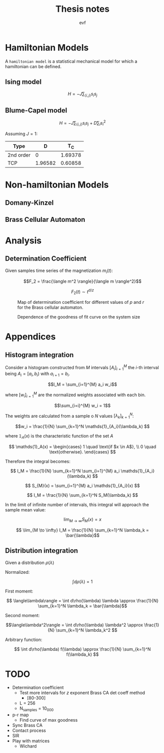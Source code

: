 #+title: Thesis notes
#+author: evf

#+startup: latexpreview

#+latex_header: \usepackage{dsfont}

* Hamiltonian Models

A =hamiltonian model= is a statistical mechanical model for which a hamiltonian can be defined.


** Ising model

\[H = - J \sum_{\langle i, j \rangle} s_i s_j\]


** Blume-Capel model

\[ H = - J \sum_{\langle i, j \rangle} s_i s_j + D \sum_i s_i^2 \]

Assuming $J=1$:

| Type      |       D |     T_C |
|-----------+---------+---------|
| 2nd order |       0 | 1.69378 |
| TCP       | 1.96582 | 0.60858 |


* Non-hamiltonian Models




** Domany-Kinzel



** Brass Cellular Automaton



* Analysis

** Determination Coefficient

Given samples time series of the magnetization $m_i(t)$:

\[F_2 = \frac{\langle m^2 \rangle}{\langle m \rangle^2}\]

\[F_2(t) \sim t^{d/z}\]

#+caption: Map of determination coefficient for different values of $p$ and $r$ for the Brass cellular automaton.
#+name: fig:brass_ca_magnet_ts_det_coeff_map
[[file:plots/BrassCA2DMagnetTSDetCoeff_L=100_n_samples=1024_n_steps=300.png]]


#+caption: Dependence of the goodness of fit curve on the system size
[[file:plots/BrassCA2DMagnetTSSystemSizeDetCoeff_p=0.3.png]]


* Appendices

** Histogram integration

Consider a histogram constructed from $M$ intervals $\left[A_i\right]_{i=1}^{M}$ the $i$-th interval being $A_i = [a_i, b_i)$ with $a_{i+1} = b_i$.

\[I_M = \sum_{i=1}^{M} a_i w_i\]

where $\left[ w_i \right]_{i=1}^{M}$ are the normalized weights associated with each bin.

\[\sum_{i=i}^{M} w_i = 1\]

The weights are calculated from a sample o $N$ values $\left[\lambda_k\right]_{k=1}^{N}$:

\[w_i = \frac{1}{N} \sum_{k=1}^N \mathds{1}_{A_i}(\lambda_k) \]

where $\mathds{1}_A(x)$ is the characteristic function of the set $A$

\[
\mathds{1}_A(x) = \begin{cases}
    1 \quad \text{if $x \in A$}, \\
    0 \quad \text{otherwise}.
\end{cases}
\]

Therefore the integral becomes:

\[ I_M = \frac{1}{N} \sum_{k=1}^N \sum_{i=1}^{M} a_i \mathds{1}_{A_i}(\lambda_k) \]

\[ S_{M}(x) = \sum_{i=1}^{M} a_i \mathds{1}_{A_i}(x) \]

\[ I_M = \frac{1}{N} \sum_{k=1}^N S_M(\lambda_k) \]

In the limit of infinite number of intervals, this integral will approach the sample mean value:

\[ \lim_{M \to \infty} S_M(x) = x\]

\[ \lim_{M \to \infty} I_M = \frac{1}{N} \sum_{k=1}^N \lambda_k = \bar{\lambda}\]


** Distribution integration

Given a distribution $\rho(\lambda)$

Normalized:

\[ \int d\rho(\lambda) = 1 \]

First moment:

\[ \langle\lambda\rangle = \int d\rho(\lambda) \lambda \approx \frac{1}{N} \sum_{k=1}^N \lambda_k = \bar{\lambda}\]

Second moment:

\[\langle\lambda^2\rangle = \int d\rho(\lambda) \lambda^2 \approx \frac{1}{N} \sum_{k=1}^N \lambda_k^2 \]

Arbitrary function:

\[ \int d\rho(\lambda) f(\lambda) \approx \frac{1}{N} \sum_{k=1}^N f(\lambda_k) \]


* TODO

+ Determination coefficient
  + Test more intervals for $z$ exponent Brass CA det coeff method
    + [80-300]
  + L = 256
  + N_samples = 10_000
+ p-r map
  + Find curve of max goodness
+ Sync Brass CA
+ Contact process
+ SIR
+ Play with matrices
  + Wichard
